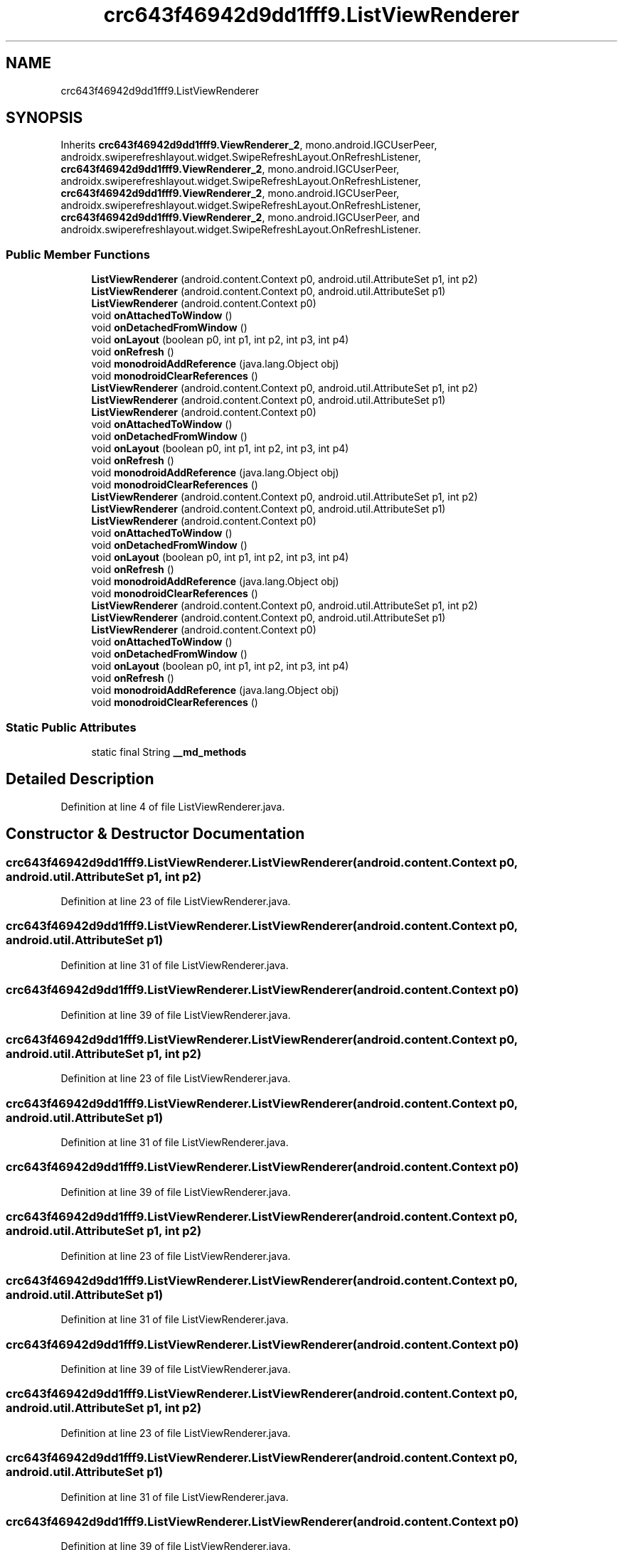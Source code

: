 .TH "crc643f46942d9dd1fff9.ListViewRenderer" 3 "Thu Apr 29 2021" "Version 1.0" "Green Quake" \" -*- nroff -*-
.ad l
.nh
.SH NAME
crc643f46942d9dd1fff9.ListViewRenderer
.SH SYNOPSIS
.br
.PP
.PP
Inherits \fBcrc643f46942d9dd1fff9\&.ViewRenderer_2\fP, mono\&.android\&.IGCUserPeer, androidx\&.swiperefreshlayout\&.widget\&.SwipeRefreshLayout\&.OnRefreshListener, \fBcrc643f46942d9dd1fff9\&.ViewRenderer_2\fP, mono\&.android\&.IGCUserPeer, androidx\&.swiperefreshlayout\&.widget\&.SwipeRefreshLayout\&.OnRefreshListener, \fBcrc643f46942d9dd1fff9\&.ViewRenderer_2\fP, mono\&.android\&.IGCUserPeer, androidx\&.swiperefreshlayout\&.widget\&.SwipeRefreshLayout\&.OnRefreshListener, \fBcrc643f46942d9dd1fff9\&.ViewRenderer_2\fP, mono\&.android\&.IGCUserPeer, and androidx\&.swiperefreshlayout\&.widget\&.SwipeRefreshLayout\&.OnRefreshListener\&.
.SS "Public Member Functions"

.in +1c
.ti -1c
.RI "\fBListViewRenderer\fP (android\&.content\&.Context p0, android\&.util\&.AttributeSet p1, int p2)"
.br
.ti -1c
.RI "\fBListViewRenderer\fP (android\&.content\&.Context p0, android\&.util\&.AttributeSet p1)"
.br
.ti -1c
.RI "\fBListViewRenderer\fP (android\&.content\&.Context p0)"
.br
.ti -1c
.RI "void \fBonAttachedToWindow\fP ()"
.br
.ti -1c
.RI "void \fBonDetachedFromWindow\fP ()"
.br
.ti -1c
.RI "void \fBonLayout\fP (boolean p0, int p1, int p2, int p3, int p4)"
.br
.ti -1c
.RI "void \fBonRefresh\fP ()"
.br
.ti -1c
.RI "void \fBmonodroidAddReference\fP (java\&.lang\&.Object obj)"
.br
.ti -1c
.RI "void \fBmonodroidClearReferences\fP ()"
.br
.ti -1c
.RI "\fBListViewRenderer\fP (android\&.content\&.Context p0, android\&.util\&.AttributeSet p1, int p2)"
.br
.ti -1c
.RI "\fBListViewRenderer\fP (android\&.content\&.Context p0, android\&.util\&.AttributeSet p1)"
.br
.ti -1c
.RI "\fBListViewRenderer\fP (android\&.content\&.Context p0)"
.br
.ti -1c
.RI "void \fBonAttachedToWindow\fP ()"
.br
.ti -1c
.RI "void \fBonDetachedFromWindow\fP ()"
.br
.ti -1c
.RI "void \fBonLayout\fP (boolean p0, int p1, int p2, int p3, int p4)"
.br
.ti -1c
.RI "void \fBonRefresh\fP ()"
.br
.ti -1c
.RI "void \fBmonodroidAddReference\fP (java\&.lang\&.Object obj)"
.br
.ti -1c
.RI "void \fBmonodroidClearReferences\fP ()"
.br
.ti -1c
.RI "\fBListViewRenderer\fP (android\&.content\&.Context p0, android\&.util\&.AttributeSet p1, int p2)"
.br
.ti -1c
.RI "\fBListViewRenderer\fP (android\&.content\&.Context p0, android\&.util\&.AttributeSet p1)"
.br
.ti -1c
.RI "\fBListViewRenderer\fP (android\&.content\&.Context p0)"
.br
.ti -1c
.RI "void \fBonAttachedToWindow\fP ()"
.br
.ti -1c
.RI "void \fBonDetachedFromWindow\fP ()"
.br
.ti -1c
.RI "void \fBonLayout\fP (boolean p0, int p1, int p2, int p3, int p4)"
.br
.ti -1c
.RI "void \fBonRefresh\fP ()"
.br
.ti -1c
.RI "void \fBmonodroidAddReference\fP (java\&.lang\&.Object obj)"
.br
.ti -1c
.RI "void \fBmonodroidClearReferences\fP ()"
.br
.ti -1c
.RI "\fBListViewRenderer\fP (android\&.content\&.Context p0, android\&.util\&.AttributeSet p1, int p2)"
.br
.ti -1c
.RI "\fBListViewRenderer\fP (android\&.content\&.Context p0, android\&.util\&.AttributeSet p1)"
.br
.ti -1c
.RI "\fBListViewRenderer\fP (android\&.content\&.Context p0)"
.br
.ti -1c
.RI "void \fBonAttachedToWindow\fP ()"
.br
.ti -1c
.RI "void \fBonDetachedFromWindow\fP ()"
.br
.ti -1c
.RI "void \fBonLayout\fP (boolean p0, int p1, int p2, int p3, int p4)"
.br
.ti -1c
.RI "void \fBonRefresh\fP ()"
.br
.ti -1c
.RI "void \fBmonodroidAddReference\fP (java\&.lang\&.Object obj)"
.br
.ti -1c
.RI "void \fBmonodroidClearReferences\fP ()"
.br
.in -1c
.SS "Static Public Attributes"

.in +1c
.ti -1c
.RI "static final String \fB__md_methods\fP"
.br
.in -1c
.SH "Detailed Description"
.PP 
Definition at line 4 of file ListViewRenderer\&.java\&.
.SH "Constructor & Destructor Documentation"
.PP 
.SS "crc643f46942d9dd1fff9\&.ListViewRenderer\&.ListViewRenderer (android\&.content\&.Context p0, android\&.util\&.AttributeSet p1, int p2)"

.PP
Definition at line 23 of file ListViewRenderer\&.java\&.
.SS "crc643f46942d9dd1fff9\&.ListViewRenderer\&.ListViewRenderer (android\&.content\&.Context p0, android\&.util\&.AttributeSet p1)"

.PP
Definition at line 31 of file ListViewRenderer\&.java\&.
.SS "crc643f46942d9dd1fff9\&.ListViewRenderer\&.ListViewRenderer (android\&.content\&.Context p0)"

.PP
Definition at line 39 of file ListViewRenderer\&.java\&.
.SS "crc643f46942d9dd1fff9\&.ListViewRenderer\&.ListViewRenderer (android\&.content\&.Context p0, android\&.util\&.AttributeSet p1, int p2)"

.PP
Definition at line 23 of file ListViewRenderer\&.java\&.
.SS "crc643f46942d9dd1fff9\&.ListViewRenderer\&.ListViewRenderer (android\&.content\&.Context p0, android\&.util\&.AttributeSet p1)"

.PP
Definition at line 31 of file ListViewRenderer\&.java\&.
.SS "crc643f46942d9dd1fff9\&.ListViewRenderer\&.ListViewRenderer (android\&.content\&.Context p0)"

.PP
Definition at line 39 of file ListViewRenderer\&.java\&.
.SS "crc643f46942d9dd1fff9\&.ListViewRenderer\&.ListViewRenderer (android\&.content\&.Context p0, android\&.util\&.AttributeSet p1, int p2)"

.PP
Definition at line 23 of file ListViewRenderer\&.java\&.
.SS "crc643f46942d9dd1fff9\&.ListViewRenderer\&.ListViewRenderer (android\&.content\&.Context p0, android\&.util\&.AttributeSet p1)"

.PP
Definition at line 31 of file ListViewRenderer\&.java\&.
.SS "crc643f46942d9dd1fff9\&.ListViewRenderer\&.ListViewRenderer (android\&.content\&.Context p0)"

.PP
Definition at line 39 of file ListViewRenderer\&.java\&.
.SS "crc643f46942d9dd1fff9\&.ListViewRenderer\&.ListViewRenderer (android\&.content\&.Context p0, android\&.util\&.AttributeSet p1, int p2)"

.PP
Definition at line 23 of file ListViewRenderer\&.java\&.
.SS "crc643f46942d9dd1fff9\&.ListViewRenderer\&.ListViewRenderer (android\&.content\&.Context p0, android\&.util\&.AttributeSet p1)"

.PP
Definition at line 31 of file ListViewRenderer\&.java\&.
.SS "crc643f46942d9dd1fff9\&.ListViewRenderer\&.ListViewRenderer (android\&.content\&.Context p0)"

.PP
Definition at line 39 of file ListViewRenderer\&.java\&.
.SH "Member Function Documentation"
.PP 
.SS "void crc643f46942d9dd1fff9\&.ListViewRenderer\&.monodroidAddReference (java\&.lang\&.Object obj)"

.PP
Reimplemented from \fBcrc643f46942d9dd1fff9\&.ViewRenderer_2\fP\&.
.PP
Definition at line 79 of file ListViewRenderer\&.java\&.
.SS "void crc643f46942d9dd1fff9\&.ListViewRenderer\&.monodroidAddReference (java\&.lang\&.Object obj)"

.PP
Reimplemented from \fBcrc643f46942d9dd1fff9\&.ViewRenderer_2\fP\&.
.PP
Definition at line 79 of file ListViewRenderer\&.java\&.
.SS "void crc643f46942d9dd1fff9\&.ListViewRenderer\&.monodroidAddReference (java\&.lang\&.Object obj)"

.PP
Reimplemented from \fBcrc643f46942d9dd1fff9\&.ViewRenderer_2\fP\&.
.PP
Definition at line 79 of file ListViewRenderer\&.java\&.
.SS "void crc643f46942d9dd1fff9\&.ListViewRenderer\&.monodroidAddReference (java\&.lang\&.Object obj)"

.PP
Reimplemented from \fBcrc643f46942d9dd1fff9\&.ViewRenderer_2\fP\&.
.PP
Definition at line 79 of file ListViewRenderer\&.java\&.
.SS "void crc643f46942d9dd1fff9\&.ListViewRenderer\&.monodroidClearReferences ()"

.PP
Reimplemented from \fBcrc643f46942d9dd1fff9\&.ViewRenderer_2\fP\&.
.PP
Definition at line 86 of file ListViewRenderer\&.java\&.
.SS "void crc643f46942d9dd1fff9\&.ListViewRenderer\&.monodroidClearReferences ()"

.PP
Reimplemented from \fBcrc643f46942d9dd1fff9\&.ViewRenderer_2\fP\&.
.PP
Definition at line 86 of file ListViewRenderer\&.java\&.
.SS "void crc643f46942d9dd1fff9\&.ListViewRenderer\&.monodroidClearReferences ()"

.PP
Reimplemented from \fBcrc643f46942d9dd1fff9\&.ViewRenderer_2\fP\&.
.PP
Definition at line 86 of file ListViewRenderer\&.java\&.
.SS "void crc643f46942d9dd1fff9\&.ListViewRenderer\&.monodroidClearReferences ()"

.PP
Reimplemented from \fBcrc643f46942d9dd1fff9\&.ViewRenderer_2\fP\&.
.PP
Definition at line 86 of file ListViewRenderer\&.java\&.
.SS "void crc643f46942d9dd1fff9\&.ListViewRenderer\&.onAttachedToWindow ()"

.PP
Definition at line 47 of file ListViewRenderer\&.java\&.
.SS "void crc643f46942d9dd1fff9\&.ListViewRenderer\&.onAttachedToWindow ()"

.PP
Definition at line 47 of file ListViewRenderer\&.java\&.
.SS "void crc643f46942d9dd1fff9\&.ListViewRenderer\&.onAttachedToWindow ()"

.PP
Definition at line 47 of file ListViewRenderer\&.java\&.
.SS "void crc643f46942d9dd1fff9\&.ListViewRenderer\&.onAttachedToWindow ()"

.PP
Definition at line 47 of file ListViewRenderer\&.java\&.
.SS "void crc643f46942d9dd1fff9\&.ListViewRenderer\&.onDetachedFromWindow ()"

.PP
Definition at line 55 of file ListViewRenderer\&.java\&.
.SS "void crc643f46942d9dd1fff9\&.ListViewRenderer\&.onDetachedFromWindow ()"

.PP
Definition at line 55 of file ListViewRenderer\&.java\&.
.SS "void crc643f46942d9dd1fff9\&.ListViewRenderer\&.onDetachedFromWindow ()"

.PP
Definition at line 55 of file ListViewRenderer\&.java\&.
.SS "void crc643f46942d9dd1fff9\&.ListViewRenderer\&.onDetachedFromWindow ()"

.PP
Definition at line 55 of file ListViewRenderer\&.java\&.
.SS "void crc643f46942d9dd1fff9\&.ListViewRenderer\&.onLayout (boolean p0, int p1, int p2, int p3, int p4)"

.PP
Reimplemented from \fBcrc643f46942d9dd1fff9\&.ViewRenderer_2\fP\&.
.PP
Definition at line 63 of file ListViewRenderer\&.java\&.
.SS "void crc643f46942d9dd1fff9\&.ListViewRenderer\&.onLayout (boolean p0, int p1, int p2, int p3, int p4)"

.PP
Reimplemented from \fBcrc643f46942d9dd1fff9\&.ViewRenderer_2\fP\&.
.PP
Definition at line 63 of file ListViewRenderer\&.java\&.
.SS "void crc643f46942d9dd1fff9\&.ListViewRenderer\&.onLayout (boolean p0, int p1, int p2, int p3, int p4)"

.PP
Reimplemented from \fBcrc643f46942d9dd1fff9\&.ViewRenderer_2\fP\&.
.PP
Definition at line 63 of file ListViewRenderer\&.java\&.
.SS "void crc643f46942d9dd1fff9\&.ListViewRenderer\&.onLayout (boolean p0, int p1, int p2, int p3, int p4)"

.PP
Reimplemented from \fBcrc643f46942d9dd1fff9\&.ViewRenderer_2\fP\&.
.PP
Definition at line 63 of file ListViewRenderer\&.java\&.
.SS "void crc643f46942d9dd1fff9\&.ListViewRenderer\&.onRefresh ()"

.PP
Definition at line 71 of file ListViewRenderer\&.java\&.
.SS "void crc643f46942d9dd1fff9\&.ListViewRenderer\&.onRefresh ()"

.PP
Definition at line 71 of file ListViewRenderer\&.java\&.
.SS "void crc643f46942d9dd1fff9\&.ListViewRenderer\&.onRefresh ()"

.PP
Definition at line 71 of file ListViewRenderer\&.java\&.
.SS "void crc643f46942d9dd1fff9\&.ListViewRenderer\&.onRefresh ()"

.PP
Definition at line 71 of file ListViewRenderer\&.java\&.
.SH "Member Data Documentation"
.PP 
.SS "static final String crc643f46942d9dd1fff9\&.ListViewRenderer\&.__md_methods\fC [static]\fP"
@hide 
.PP
Definition at line 11 of file ListViewRenderer\&.java\&.

.SH "Author"
.PP 
Generated automatically by Doxygen for Green Quake from the source code\&.
